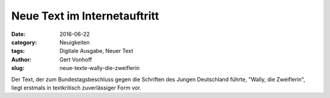 Neue Text im Internetauftritt
=============================

:date: 2016-06-22
:category: Neuigkeiten
:tags: Digitale Ausgabe, Neuer Text
:author: Gert Vonhoff
:slug: neue-texte-wally-die-zweiflerin

Der Text, der zum Bundestagsbeschluss gegen die Schriften des Jungen Deutschland
führte, "Wally, die Zweiflerin", liegt erstmals in textkritisch zuverlässiger
Form vor.
